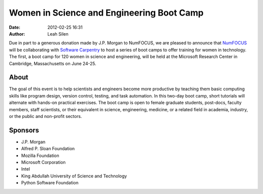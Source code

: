 Women in Science and Engineering Boot Camp
##########################################
:date: 2012-02-25 16:31
:author: Leah Silen

Due in part to a generous donation made by J.P. Morgan to NumFOCUS, we are
pleased to announce that `NumFOCUS`_ will be collaborating with `Software Carpentry`_
to host a series of  boot camps to offer training for women in technology. The
first, a boot camp for 120 women in science and engineering, will be held at
the Microsoft Research Center in Cambridge, Massachusetts on June 24-25.

About
-----
The goal of this event is to help scientists and engineers become more
productive by teaching them basic computing skills like program design, version
control, testing, and task automation. In this two-day boot camp, short
tutorials will alternate with hands-on practical exercises.
The boot camp is open to female graduate students, post-docs, faculty members,
staff scientists, or their equivalent in science, engineering, medicine, or a
related field in academia, industry, or the public and non-profit sectors.

Sponsors
--------
- J.P. Morgan

- Alfred P. Sloan Foundation

- Mozilla Foundation

- Microsoft Corporation

- Intel

- King Abdullah University of Science and Technology

- Python Software Foundation

.. _NumFOCUS: http://numfocus.org/
.. _`Software Carpentry`: software-carpentry.org
